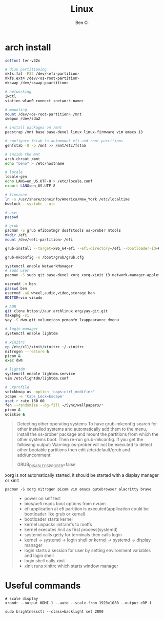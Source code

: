 #+TITLE: Linux
#+AUTHOR: Ben O.
* arch install
#+begin_src bash
setfont ter-v32n

# disk partitioning
mkfs.fat -F32 /dev/<efi-partition>
mkfs.ext4 /dev/<os-root-partition>
mkswap /dev/<swap-paartition>

# networking
iwctl
station wlan0 connect <network-name>

# mounting
mount /dev/<os-root-partition> /mnt
swapon /dev/sda2

# install packages on /mnt
pacstrap /mnt base base-devel linux linux-firmware vim emacs i3

# configure fstab to automount efi and root partitions
genfstab -U -p /mnt >> /mnt/etc/fstab

# inside the mnt
arch-chroot /mnt
echo "beno" > /etc/hostname

# locale
locale-gen
echo LANG=en_US.UTF-8 > /etc/locale.conf
export LANG=en_US.UTF-8

# timezone
ln -s /usr/share/zoneinfo/America/New_York /etc/localtime
hwclock --systohc --utc

# user
passwd

# grub
pacman -S grub efibootmgr dosfstools os-prober mtools
mkdir /efi
mount /dev/<efi-partition> /efi

grub-install --target=x86_64-efi --efi-directory=/efi --bootloader-id=GRUB

grub-mkconfig -o /boot/grub/grub.cfg

systemctl enable NetworkManager
# sudo user
pacman -S sudo git base-devel xorg xorg-xinit i3 network-manager-applet lightdm lightdm-webkit2-greeter

useradd -m ben
passwd ben
usermod -aG wheel,audio,video,storage ben
EDITOR=vim visudo

# AUR
git clone https://aur.archlinux.org/yay-git.git
makepkg -si
yay -S dwm-git volumeicon pcmanfm lxappearance dmenu

# login manager
systemctl enable lightdm

# xinitrc
cp /etc/x11/xinit/xinitrc ~/.xinitrc
nitrogen --restore &
picom &
exec dwm

# lightdm
systemctl enable lightdm.service
vim /etc/lightdm/lightdm.conf

# .xprofile
setxkbmap us -option 'caps:ctrl_modifier'
xcape -e 'Caps_Lock=Escape'
xset r rate 150 60
feh --randomize --bg-fill ~/Sync/wallpapers/*
picom &
udiskie &
#+end_src

#+begin_quote
Detecting other operating systems
To have grub-mkconfig search for other installed systems and automatically add them to the menu, install the os-prober package and mount the partitions from which the other systems boot. Then re-run grub-mkconfig. If you get the following output: Warning: os-prober will not be executed to detect other bootable partitions then edit /etc/default/grub and add/uncomment:

GRUB_DISABLE_OS_PROBER=false
#+end_quote


xorg is not automatically started, it should be started with a display manager
or xinit
#+begin_src
pacman -S xorg nitrogen picom vim emacs qutebrowser alacritty brave
#+end_src

#+NAME: power sequence
#+begin_quote
- power on self test
- bios/uefi reads boot options from nvram
- efi application at efi partition is executed(application could be bootloader
  like grub or kernel)
- bootloader starts kernel
- kernel unpacks initramfs to rootfs
- kernel executes /init as first process(systemd)
- systemd calls getty for terminals then calls login
- kernel -> systemd -> login shell or kernel -> systemd -> display manager
- login starts a session for user by setting environment variables and login shell
- login shell calls xinit
- xinit runs xinitrc which starts window manager
#+end_quote

* Useful commands
#+begin_src shell
# scale display
xrandr --output HDMI-1 --auto --scale-from 1920x1080 --output eDP-1
#+end_src

#+begin_src shell
sudo brightnessctl --class=backlight set 2000
#+end_src
